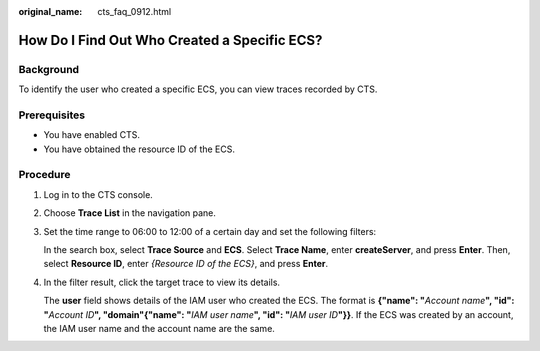:original_name: cts_faq_0912.html

.. _cts_faq_0912:

How Do I Find Out Who Created a Specific ECS?
=============================================

Background
----------

To identify the user who created a specific ECS, you can view traces recorded by CTS.

Prerequisites
-------------

-  You have enabled CTS.
-  You have obtained the resource ID of the ECS.

Procedure
---------

#. Log in to the CTS console.

#. Choose **Trace List** in the navigation pane.

#. Set the time range to 06:00 to 12:00 of a certain day and set the following filters:

   In the search box, select **Trace Source** and **ECS**. Select **Trace Name**, enter **createServer**, and press **Enter**. Then, select **Resource ID**, enter *{Resource ID of the ECS}*, and press **Enter**.

   |image1|

#. In the filter result, click the target trace to view its details.

   The **user** field shows details of the IAM user who created the ECS. The format is **{"name": "**\ *Account name*\ **", "id": "**\ *Account ID*\ **", "domain"{"name": "**\ *IAM user name*\ **", "id": "**\ *IAM user ID*\ **"}}**. If the ECS was created by an account, the IAM user name and the account name are the same.

.. |image1| image:: /_static/images/en-us_image_0000002344556284.png
